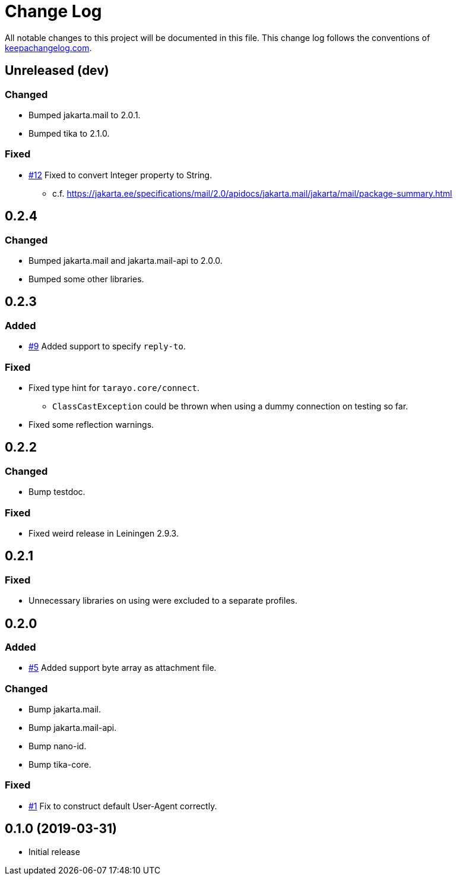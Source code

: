 = Change Log

All notable changes to this project will be documented in this file. This change log follows the conventions of http://keepachangelog.com/[keepachangelog.com].

== Unreleased (dev)

=== Changed
* Bumped jakarta.mail to 2.0.1.
* Bumped tika to 2.1.0.

=== Fixed
* https://github.com/liquidz/tarayo/issues/12[#12] Fixed to convert Integer property to String.
** c.f. https://jakarta.ee/specifications/mail/2.0/apidocs/jakarta.mail/jakarta/mail/package-summary.html

== 0.2.4
=== Changed
* Bumped jakarta.mail and jakarta.mail-api to 2.0.0.
* Bumped some other libraries.

== 0.2.3
=== Added
* https://github.com/liquidz/tarayo/issues/9[#9] Added support to specify `reply-to`.

=== Fixed
* Fixed type hint for `tarayo.core/connect`.
** `ClassCastException` could be thrown when using a dummy connection on testing so far.
* Fixed some reflection warnings.

== 0.2.2
=== Changed
* Bump testdoc.

=== Fixed
* Fixed weird release in Leiningen 2.9.3.

== 0.2.1
=== Fixed
* Unnecessary libraries on using were excluded to a separate profiles.

== 0.2.0
=== Added
* https://github.com/liquidz/tarayo/issues/5[#5] Added support byte array as attachment file.

=== Changed
* Bump jakarta.mail.
* Bump jakarta.mail-api.
* Bump nano-id.
* Bump tika-core.

=== Fixed
* https://github.com/liquidz/tarayo/issues/1[#1] Fix to construct default User-Agent correctly.

== 0.1.0 (2019-03-31)
* Initial release
